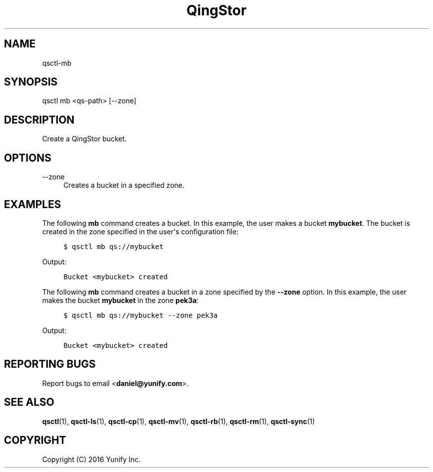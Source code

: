.\" Written by Daniel.
.
.TH "QingStor" "1" "May 03, 2016" "0.1" "Qsctl Reference"
.SH NAME
qsctl-mb
.
.nr rst2man-indent-level 0
.
.de1 rstReportMargin
\\$1 \\n[an-margin]
level \\n[rst2man-indent-level]
level margin: \\n[rst2man-indent\\n[rst2man-indent-level]]
-
\\n[rst2man-indent0]
\\n[rst2man-indent1]
\\n[rst2man-indent2]
..
.de1 INDENT
.\" .rstReportMargin pre:
. RS \\$1
. nr rst2man-indent\\n[rst2man-indent-level] \\n[an-margin]
. nr rst2man-indent-level +1
.\" .rstReportMargin post:
..
.de UNINDENT
. RE
.\" indent \\n[an-margin]
.\" old: \\n[rst2man-indent\\n[rst2man-indent-level]]
.nr rst2man-indent-level -1
.\" new: \\n[rst2man-indent\\n[rst2man-indent-level]]
.in \\n[rst2man-indent\\n[rst2man-indent-level]]u
..
.SH SYNOPSIS
qsctl mb <qs-path> [--zone]
.SH "DESCRIPTION"
.sp
Create a QingStor bucket\&.
.SH "OPTIONS"
.PP
\-\-zone
.RS 4
Creates a bucket in a specified zone\&.
.RE
.SH "EXAMPLES"
.sp
The following \fBmb\fP command creates a bucket\&.  In this example, the user makes
a bucket \fBmybucket\fP\&.  The bucket is created in the zone specified in the
user\(aqs configuration file:
.INDENT 0.0
.INDENT 4
.sp
.nf
.ft C
$ qsctl mb qs://mybucket
.ft P
.fi
.UNINDENT
.UNINDENT
.sp
Output:
.INDENT 0.0
.INDENT 4
.sp
.nf
.ft C
Bucket <mybucket> created
.ft P
.fi
.UNINDENT
.UNINDENT
.sp
The following \fBmb\fP command creates a bucket in a zone specified by the
\fB\-\-zone\fP option\&.  In this example, the user makes the bucket
\fBmybucket\fP in the zone \fBpek3a\fP:
.INDENT 0.0
.INDENT 4
.sp
.nf
.ft C
$ qsctl mb qs://mybucket \-\-zone pek3a
.ft P
.fi
.UNINDENT
.UNINDENT
.sp
Output:
.INDENT 0.0
.INDENT 4
.sp
.nf
.ft C
Bucket <mybucket> created
.ft P
.fi
.UNINDENT
.UNINDENT
.SH "REPORTING BUGS"
.sp
Report bugs to email <\fBdaniel@yunify\&.com\fR>\&.
.SH "SEE ALSO"
.sp
\fBqsctl\fR(1), \fBqsctl-ls\fR(1), \fBqsctl-cp\fR(1), \fBqsctl-mv\fR(1),
\fBqsctl-rb\fR(1), \fBqsctl-rm\fR(1), \fBqsctl-sync\fR(1)
.SH COPYRIGHT
Copyright (C) 2016 Yunify Inc.
.\" Written by Daniel.
.
